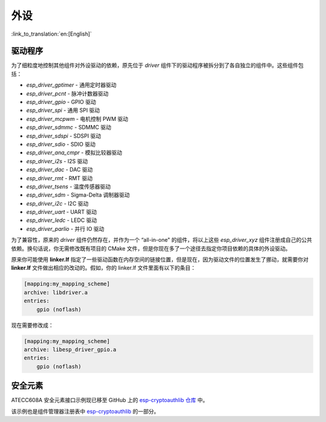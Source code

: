 外设
====

:link_to_translation:`en:[English]`

驱动程序
---------------

为了细粒度地控制其他组件对外设驱动的依赖，原先位于 `driver` 组件下的驱动程序被拆分到了各自独立的组件中。这些组件包括：

- `esp_driver_gptimer` - 通用定时器驱动
- `esp_driver_pcnt` - 脉冲计数器驱动
- `esp_driver_gpio` - GPIO 驱动
- `esp_driver_spi` - 通用 SPI 驱动
- `esp_driver_mcpwm` - 电机控制 PWM 驱动
- `esp_driver_sdmmc` - SDMMC 驱动
- `esp_driver_sdspi` - SDSPI 驱动
- `esp_driver_sdio` - SDIO 驱动
- `esp_driver_ana_cmpr` - 模拟比较器驱动
- `esp_driver_i2s` - I2S 驱动
- `esp_driver_dac` - DAC 驱动
- `esp_driver_rmt` - RMT 驱动
- `esp_driver_tsens` - 温度传感器驱动
- `esp_driver_sdm` - Sigma-Delta 调制器驱动
- `esp_driver_i2c` - I2C 驱动
- `esp_driver_uart` - UART 驱动
- `esp_driver_ledc` - LEDC 驱动
- `esp_driver_parlio` - 并行 IO 驱动

为了兼容性，原来的 `driver` 组件仍然存在，并作为一个 “all-in-one" 的组件，将以上这些 `esp_driver_xyz` 组件注册成自己的公共依赖。换句话说，你无需修改既有项目的 CMake 文件，但是你现在多了一个途径去指定你项目依赖的具体的外设驱动。

原来你可能使用 **linker.lf** 指定了一些驱动函数在内存空间的链接位置，但是现在，因为驱动文件的位置发生了挪动，就需要你对 **linker.lf** 文件做出相应的改动的。假如，你的 linker.lf 文件里面有以下的条目：

.. code-block:: none

    [mapping:my_mapping_scheme]
    archive: libdriver.a
    entries:
        gpio (noflash)

现在需要修改成：

.. code-block:: none

    [mapping:my_mapping_scheme]
    archive: libesp_driver_gpio.a
    entries:
        gpio (noflash)


安全元素
--------------

ATECC608A 安全元素接口示例现已移至 GitHub 上的 `esp-cryptoauthlib 仓库 <https://github.com/espressif/esp-cryptoauthlib/tree/master/examples/atecc608_ecdsa>`_ 中。

该示例也是组件管理器注册表中 `esp-cryptoauthlib <https://components.espressif.com/component/espressif/esp-cryptoauthlib>`_ 的一部分。
